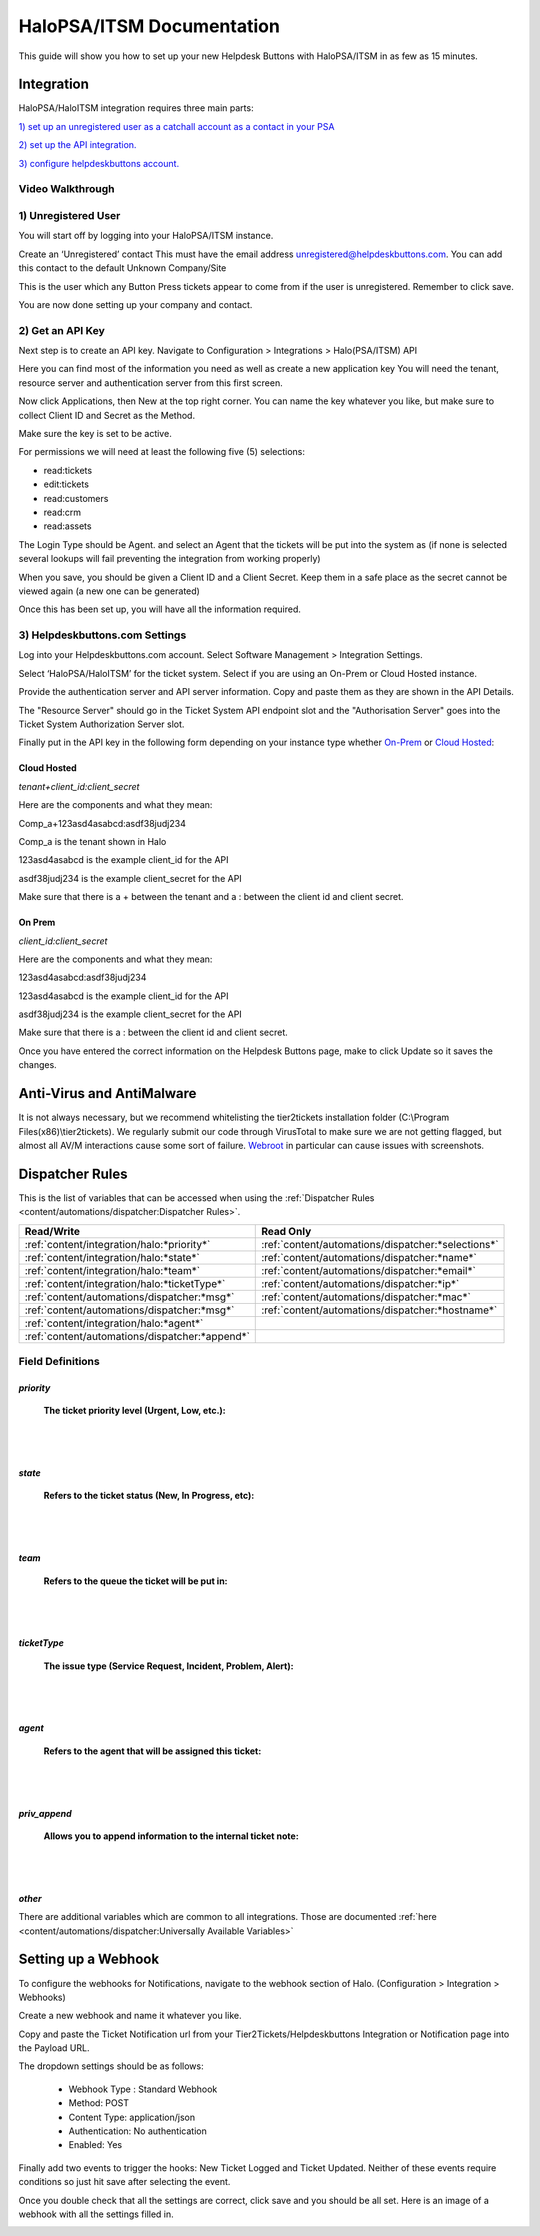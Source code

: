 HaloPSA/ITSM Documentation
======================================

This guide will show you how to set up your new Helpdesk Buttons with HaloPSA/ITSM in as few as 15 minutes.

Integration
--------------------------

HaloPSA/HaloITSM integration requires three main parts:

`1) set up an unregistered user as a catchall account as a contact in your PSA <https://docs.tier2tickets.com/content/integration/halo/#unregistered-user>`_

`2) set up the API integration. <https://docs.tier2tickets.com/content/integration/halo/#get-an-api-key>`_

`3) configure helpdeskbuttons account. <https://docs.tier2tickets.com/content/integration/halo/#helpdeskbuttons-com-settings>`_

Video Walkthrough
^^^^^^^^^^^^^^^^^^^^^^^^^^^^^^^^^^

.. raw:: html

    <!--<div style="position: relative; padding-bottom: 5%; height: 0; overflow: hidden; max-width: 100%; height: auto;">
        <iframe width="560" height="315" src="https://www.youtube.com/embed/ip2IhU8EqPQ" frameborder="0" allow="accelerometer; autoplay; encrypted-media; gyroscope; picture-in-picture" allowfullscreen></iframe>
    </div>-->
    
.. image:: images/coming_soon.png

1) Unregistered User
^^^^^^^^^^^^^^^^^^^^^^^^^^^^^^^^^^

You will start off by logging into your HaloPSA/ITSM instance. 

Create an ‘Unregistered’ contact This must have the email address unregistered@helpdeskbuttons.com. You can add this contact to the default Unknown Company/Site

.. image:: images/halo-user.png

This is the user which any Button Press tickets appear to come from if the user is unregistered. Remember to click save.

You are now done setting up your company and contact.

2) Get an API Key
^^^^^^^^^^^^^^^^^^^^^^^^^^^^^^^^^^

Next step is to create an API key. Navigate to Configuration > Integrations > Halo(PSA/ITSM) API

Here you can find most of the information you need as well as create a new application key
You will need the tenant, resource server and authentication server from this first screen.

.. image:: images/halo-api1.png

Now click Applications, then New at the top right corner. You can name the key whatever you like, but make sure to collect Client ID and Secret as the Method.

Make sure the key is set to be active.

For permissions we will need at least the following five (5) selections:

* read:tickets
* edit:tickets
* read:customers
* read:crm
* read:assets

The Login Type should be Agent. and select an Agent that the tickets will be put into the system as (if none is selected several lookups will fail preventing the integration from working properly)

When you save, you should be given a Client ID and a Client Secret. Keep them in a safe place as the secret cannot be viewed again (a new one can be generated)

Once this has been set up, you will have all the information required.

3) Helpdeskbuttons.com Settings
^^^^^^^^^^^^^^^^^^^^^^^^^^^^^^^^^^

Log into your Helpdeskbuttons.com account. Select Software Management > Integration Settings. 

Select ‘HaloPSA/HaloITSM’ for the ticket system. Select if you are using an On-Prem or Cloud Hosted instance. 

Provide the authentication server and API server information. Copy and paste them as they are shown in the API Details.

The "Resource Server" should go in the Ticket System API endpoint slot and the "Authorisation Server" goes into the Ticket System Authorization Server slot.

Finally put in the API key in the following form depending on your instance type whether `On-Prem <https://docs.tier2tickets.com/content/integration/halo/#on-prem>`_ or `Cloud Hosted <https://docs.tier2tickets.com/content/integration/halo/#cloud-hosted>`_:


Cloud Hosted
"""""""""""""""""""""""""""""""""""""""""""

*tenant+client_id:client_secret*

Here are the components and what they mean:

Comp_a+123asd4asabcd:asdf38judj234

Comp_a is the tenant shown in Halo

123asd4asabcd is the example client_id for the API

asdf38judj234 is the example client_secret for the API

Make sure that there is a + between the tenant and a : between the client id and client secret.

On Prem
"""""""""""""""""""""""""""""""""""""""""""

*client_id:client_secret*

Here are the components and what they mean:

123asd4asabcd:asdf38judj234

123asd4asabcd is the example client_id for the API

asdf38judj234 is the example client_secret for the API

Make sure that there is a : between the client id and client secret.


Once you have entered the correct information on the Helpdesk Buttons page, make to click Update so it saves the changes.


Anti-Virus and AntiMalware
----------------------------------------------------
It is not always necessary, but we recommend whitelisting the tier2tickets installation folder (C:\\Program Files(x86)\\tier2tickets). We regularly submit our code through VirusTotal to make sure we are not getting flagged, but almost all AV/M interactions cause some sort of failure. `Webroot <https://docs.tier2tickets.com/content/general/firewall/#webroot>`_ in particular can cause issues with screenshots.



Dispatcher Rules
--------------------------

This is the list of variables that can be accessed when using the :ref:`Dispatcher Rules <content/automations/dispatcher:Dispatcher Rules>`. 

+----------------------------------------------------------------------+----------------------------------------------------+
| Read/Write                                                           |  Read Only                                         |
+======================================================================+====================================================+
| :ref:`content/integration/halo:*priority*`                           | :ref:`content/automations/dispatcher:*selections*` |
+----------------------------------------------------------------------+----------------------------------------------------+
| :ref:`content/integration/halo:*state*`                              | :ref:`content/automations/dispatcher:*name*`       |
+----------------------------------------------------------------------+----------------------------------------------------+
| :ref:`content/integration/halo:*team*`                               | :ref:`content/automations/dispatcher:*email*`      |
+----------------------------------------------------------------------+----------------------------------------------------+
| :ref:`content/integration/halo:*ticketType*`                         | :ref:`content/automations/dispatcher:*ip*`         |
+----------------------------------------------------------------------+----------------------------------------------------+
| :ref:`content/automations/dispatcher:*msg*`                          | :ref:`content/automations/dispatcher:*mac*`        |
+----------------------------------------------------------------------+----------------------------------------------------+
| :ref:`content/automations/dispatcher:*msg*`                          | :ref:`content/automations/dispatcher:*hostname*`   | 
+----------------------------------------------------------------------+----------------------------------------------------+
| :ref:`content/integration/halo:*agent*`                              |                                                    | 
+----------------------------------------------------------------------+----------------------------------------------------+
| :ref:`content/automations/dispatcher:*append*`                       |                                                    | 
+----------------------------------------------------------------------+----------------------------------------------------+


Field Definitions
^^^^^^^^^^^^^^^^^

*priority*
""""""""""

	**The ticket priority level (Urgent, Low, etc.):**

.. image:: images/halo-priority.png

|
|

*state*
"""""""

	**Refers to the ticket status (New, In Progress, etc):**

.. image:: images/halo-status.png

|
|

*team*
""""""

	**Refers to the queue the ticket will be put in:**

.. image:: images/halo-team.png

|
|

*ticketType*
""""""""""""""""""

	**The issue type (Service Request, Incident, Problem, Alert):**

.. image:: images/halo-type.png

|
|

*agent*
"""""""

	**Refers to the agent that will be assigned this ticket:**

.. image:: images/halo-agent.png

|
|


*priv_append*
"""""""""""""

	**Allows you to append information to the internal ticket note:**

.. image:: images/halo-privappend.png

|
|

*other*
"""""""

There are additional variables which are common to all integrations. Those are documented :ref:`here <content/automations/dispatcher:Universally Available Variables>`


Setting up a Webhook
----------------------------------------------------

To configure the webhooks for Notifications, navigate to the webhook section of Halo. (Configuration > Integration > Webhooks)

Create a new webhook and name it whatever you like. 

Copy and paste the Ticket Notification url from your Tier2Tickets/Helpdeskbuttons Integration or Notification page into the Payload URL.

The dropdown settings should be as follows:

 - Webhook Type : Standard Webhook
 - Method: POST
 - Content Type: application/json
 - Authentication: No authentication
 - Enabled: Yes
 
Finally add two events to trigger the hooks: New Ticket Logged and Ticket Updated. Neither of these events require conditions so just hit save after selecting the event. 

Once you double check that all the settings are correct, click save and you should be all set. Here is an image of a webhook with all the settings filled in. 

.. image:: images/halo-webhook.png



